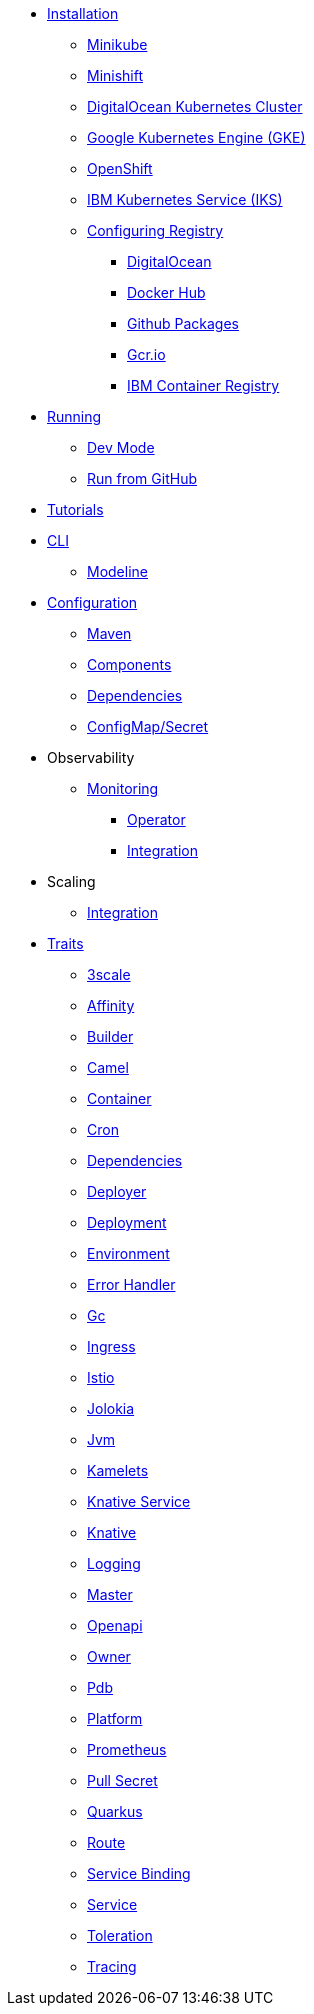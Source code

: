* xref:installation/installation.adoc[Installation]
** xref:installation/minikube.adoc[Minikube]
** xref:installation/minishift.adoc[Minishift]
** xref:installation/digitalocean.adoc[DigitalOcean Kubernetes Cluster]
** xref:installation/gke.adoc[Google Kubernetes Engine (GKE)]
** xref:installation/openshift.adoc[OpenShift]
** xref:installation/iks.adoc[IBM Kubernetes Service (IKS)]
** xref:installation/registry/registry.adoc[Configuring Registry]
*** xref:installation/registry/digitalocean.adoc[DigitalOcean]
*** xref:installation/registry/dockerhub.adoc[Docker Hub]
*** xref:installation/registry/github.adoc[Github Packages]
*** xref:installation/registry/gcr.adoc[Gcr.io]
*** xref:installation/registry/icr.adoc[IBM Container Registry]
* xref:running/running.adoc[Running]
** xref:running/dev-mode.adoc[Dev Mode]
** xref:running/run-from-github.adoc[Run from GitHub]
* xref:tutorials/tutorials.adoc[Tutorials]
* xref:cli/cli.adoc[CLI]
** xref:cli/modeline.adoc[Modeline]
* xref:configuration/configuration.adoc[Configuration]
** xref:configuration/maven.adoc[Maven]
** xref:configuration/components.adoc[Components]
** xref:configuration/dependencies.adoc[Dependencies]
** xref:configuration/configmap-secret.adoc[ConfigMap/Secret]
* Observability
** xref:observability/monitoring.adoc[Monitoring]
*** xref:observability/operator.adoc[Operator]
*** xref:observability/integration.adoc[Integration]
* Scaling
** xref:scaling/integration.adoc[Integration]
* xref:traits:traits.adoc[Traits]
// Start of autogenerated code - DO NOT EDIT! (trait-nav)
** xref:traits:3scale.adoc[3scale]
** xref:traits:affinity.adoc[Affinity]
** xref:traits:builder.adoc[Builder]
** xref:traits:camel.adoc[Camel]
** xref:traits:container.adoc[Container]
** xref:traits:cron.adoc[Cron]
** xref:traits:dependencies.adoc[Dependencies]
** xref:traits:deployer.adoc[Deployer]
** xref:traits:deployment.adoc[Deployment]
** xref:traits:environment.adoc[Environment]
** xref:traits:error-handler.adoc[Error Handler]
** xref:traits:gc.adoc[Gc]
** xref:traits:ingress.adoc[Ingress]
** xref:traits:istio.adoc[Istio]
** xref:traits:jolokia.adoc[Jolokia]
** xref:traits:jvm.adoc[Jvm]
** xref:traits:kamelets.adoc[Kamelets]
** xref:traits:knative-service.adoc[Knative Service]
** xref:traits:knative.adoc[Knative]
** xref:traits:logging.adoc[Logging]
** xref:traits:master.adoc[Master]
** xref:traits:openapi.adoc[Openapi]
** xref:traits:owner.adoc[Owner]
** xref:traits:pdb.adoc[Pdb]
** xref:traits:platform.adoc[Platform]
** xref:traits:prometheus.adoc[Prometheus]
** xref:traits:pull-secret.adoc[Pull Secret]
** xref:traits:quarkus.adoc[Quarkus]
** xref:traits:route.adoc[Route]
** xref:traits:service-binding.adoc[Service Binding]
** xref:traits:service.adoc[Service]
** xref:traits:toleration.adoc[Toleration]
** xref:traits:tracing.adoc[Tracing]
// End of autogenerated code - DO NOT EDIT! (trait-nav)
